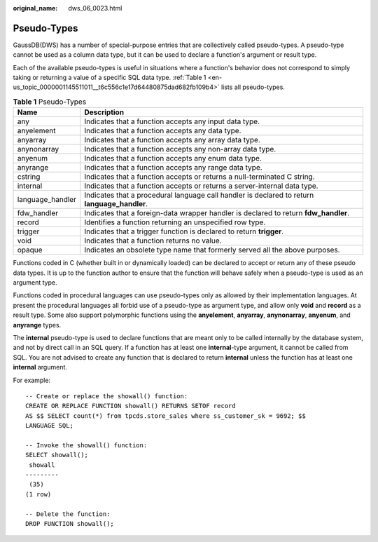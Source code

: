 :original_name: dws_06_0023.html

.. _dws_06_0023:

Pseudo-Types
============

GaussDB(DWS) has a number of special-purpose entries that are collectively called pseudo-types. A pseudo-type cannot be used as a column data type, but it can be used to declare a function's argument or result type.

Each of the available pseudo-types is useful in situations where a function's behavior does not correspond to simply taking or returning a value of a specific SQL data type. :ref:`Table 1 <en-us_topic_0000001145511011__t6c556c1e17d64480875dad682fb109b4>` lists all pseudo-types.

.. _en-us_topic_0000001145511011__t6c556c1e17d64480875dad682fb109b4:

.. table:: **Table 1** Pseudo-Types

   +------------------+-----------------------------------------------------------------------------------------------+
   | Name             | Description                                                                                   |
   +==================+===============================================================================================+
   | any              | Indicates that a function accepts any input data type.                                        |
   +------------------+-----------------------------------------------------------------------------------------------+
   | anyelement       | Indicates that a function accepts any data type.                                              |
   +------------------+-----------------------------------------------------------------------------------------------+
   | anyarray         | Indicates that a function accepts any array data type.                                        |
   +------------------+-----------------------------------------------------------------------------------------------+
   | anynonarray      | Indicates that a function accepts any non-array data type.                                    |
   +------------------+-----------------------------------------------------------------------------------------------+
   | anyenum          | Indicates that a function accepts any enum data type.                                         |
   +------------------+-----------------------------------------------------------------------------------------------+
   | anyrange         | Indicates that a function accepts any range data type.                                        |
   +------------------+-----------------------------------------------------------------------------------------------+
   | cstring          | Indicates that a function accepts or returns a null-terminated C string.                      |
   +------------------+-----------------------------------------------------------------------------------------------+
   | internal         | Indicates that a function accepts or returns a server-internal data type.                     |
   +------------------+-----------------------------------------------------------------------------------------------+
   | language_handler | Indicates that a procedural language call handler is declared to return **language_handler**. |
   +------------------+-----------------------------------------------------------------------------------------------+
   | fdw_handler      | Indicates that a foreign-data wrapper handler is declared to return **fdw_handler**.          |
   +------------------+-----------------------------------------------------------------------------------------------+
   | record           | Identifies a function returning an unspecified row type.                                      |
   +------------------+-----------------------------------------------------------------------------------------------+
   | trigger          | Indicates that a trigger function is declared to return **trigger**.                          |
   +------------------+-----------------------------------------------------------------------------------------------+
   | void             | Indicates that a function returns no value.                                                   |
   +------------------+-----------------------------------------------------------------------------------------------+
   | opaque           | Indicates an obsolete type name that formerly served all the above purposes.                  |
   +------------------+-----------------------------------------------------------------------------------------------+

Functions coded in C (whether built in or dynamically loaded) can be declared to accept or return any of these pseudo data types. It is up to the function author to ensure that the function will behave safely when a pseudo-type is used as an argument type.

Functions coded in procedural languages can use pseudo-types only as allowed by their implementation languages. At present the procedural languages all forbid use of a pseudo-type as argument type, and allow only **void** and **record** as a result type. Some also support polymorphic functions using the **anyelement**, **anyarray**, **anynonarray**, **anyenum**, and **anyrange** types.

The **internal** pseudo-type is used to declare functions that are meant only to be called internally by the database system, and not by direct call in an SQL query. If a function has at least one **internal**-type argument, it cannot be called from SQL. You are not advised to create any function that is declared to return **internal** unless the function has at least one **internal** argument.

For example:

::

   -- Create or replace the showall() function:
   CREATE OR REPLACE FUNCTION showall() RETURNS SETOF record
   AS $$ SELECT count(*) from tpcds.store_sales where ss_customer_sk = 9692; $$
   LANGUAGE SQL;

   -- Invoke the showall() function:
   SELECT showall();
    showall
   ---------
    (35)
   (1 row)

   -- Delete the function:
   DROP FUNCTION showall();
